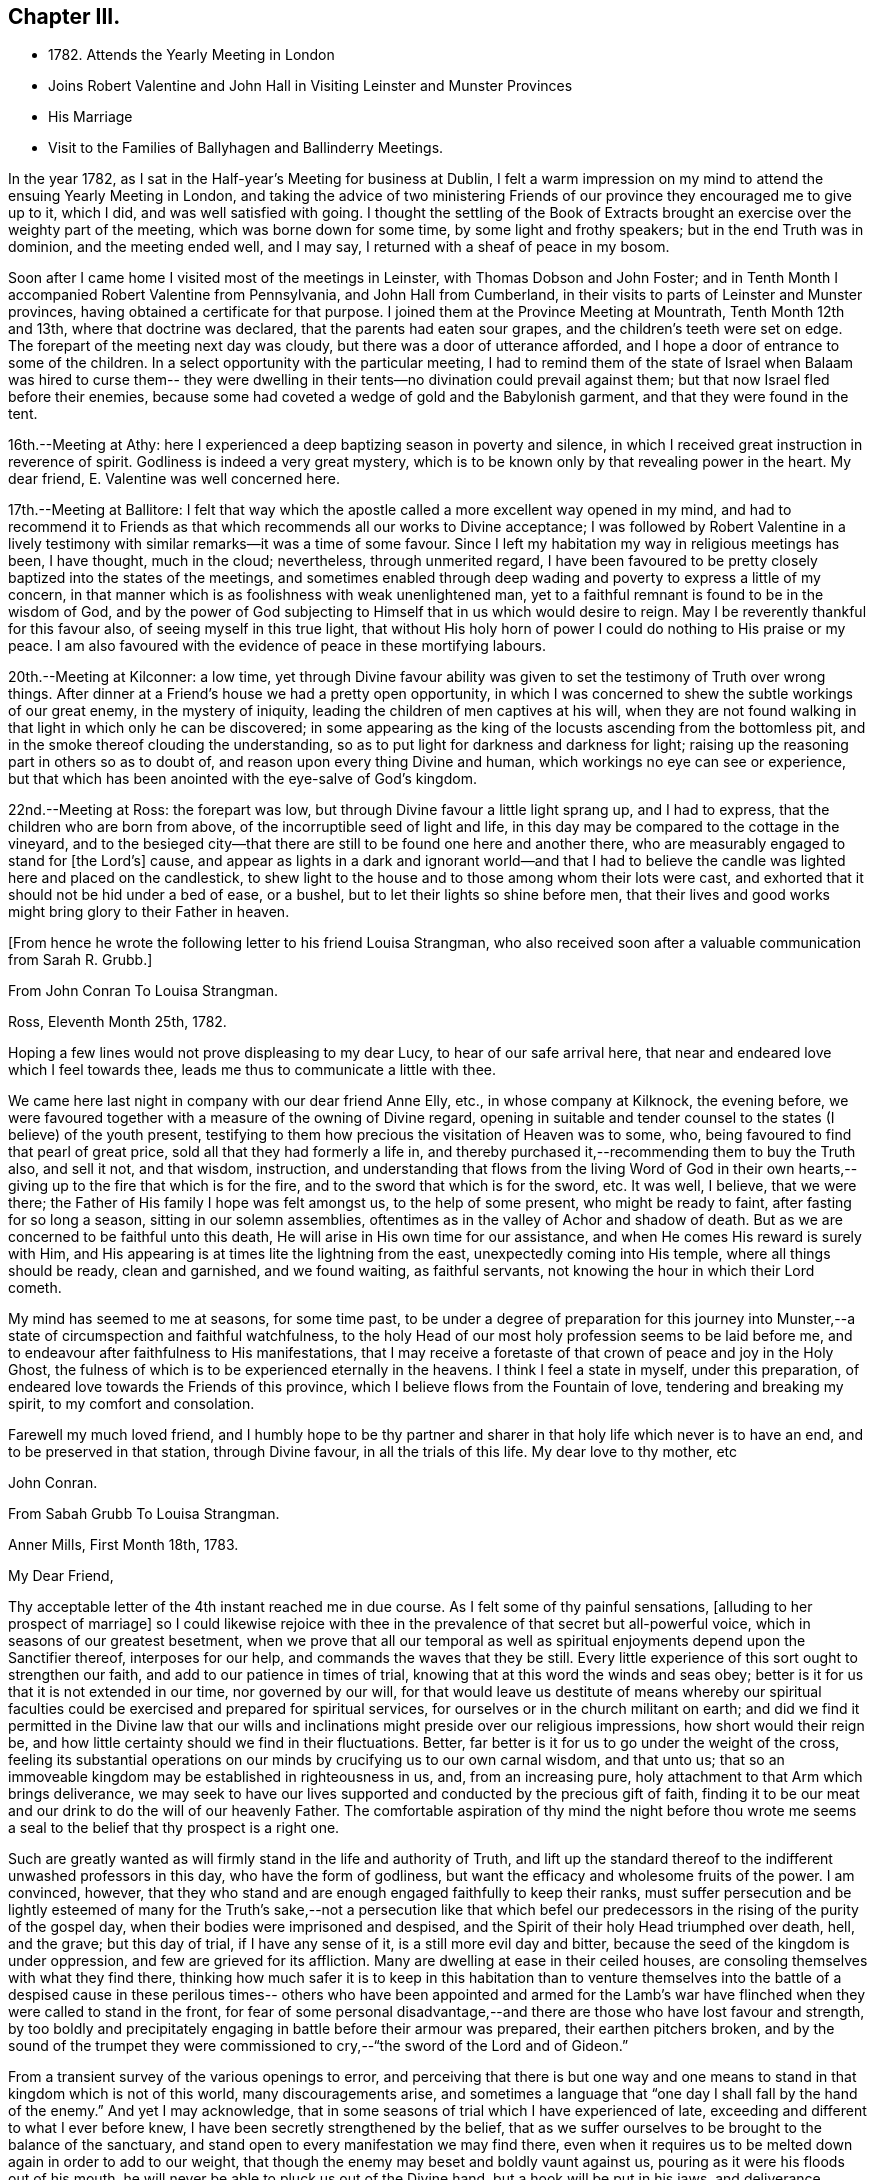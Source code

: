 == Chapter III.

[.chapter-synopsis]
* 1782+++.+++ Attends the Yearly Meeting in London
* Joins Robert Valentine and John Hall in Visiting Leinster and Munster Provinces
* His Marriage
* Visit to the Families of Ballyhagen and Ballinderry Meetings.

In the year 1782, as I sat in the Half-year`'s Meeting for business at Dublin,
I felt a warm impression on my mind to attend the ensuing Yearly Meeting in London,
and taking the advice of two ministering Friends of our
province they encouraged me to give up to it,
which I did, and was well satisfied with going.
I thought the settling of the Book of Extracts brought
an exercise over the weighty part of the meeting,
which was borne down for some time, by some light and frothy speakers;
but in the end Truth was in dominion, and the meeting ended well, and I may say,
I returned with a sheaf of peace in my bosom.

Soon after I came home I visited most of the meetings in Leinster,
with Thomas Dobson and John Foster;
and in Tenth Month I accompanied Robert Valentine from Pennsylvania,
and John Hall from Cumberland,
in their visits to parts of Leinster and Munster provinces,
having obtained a certificate for that purpose.
I joined them at the Province Meeting at Mountrath, Tenth Month 12th and 13th,
where that doctrine was declared, that the parents had eaten sour grapes,
and the children`'s teeth were set on edge.
The forepart of the meeting next day was cloudy,
but there was a door of utterance afforded,
and I hope a door of entrance to some of the children.
In a select opportunity with the particular meeting,
I had to remind them of the state of Israel when Balaam was hired to curse them--
they were dwelling in their tents--no divination could prevail against them;
but that now Israel fled before their enemies,
because some had coveted a wedge of gold and the Babylonish garment,
and that they were found in the tent.

16th.--Meeting at Athy:
here I experienced a deep baptizing season in poverty and silence,
in which I received great instruction in reverence of spirit.
Godliness is indeed a very great mystery,
which is to be known only by that revealing power in the heart.
My dear friend, E. Valentine was well concerned here.

17th.--Meeting at Ballitore:
I felt that way which the apostle called a more excellent way opened in my mind,
and had to recommend it to Friends as that which
recommends all our works to Divine acceptance;
I was followed by Robert Valentine in a lively testimony with
similar remarks--it was a time of some favour.
Since I left my habitation my way in religious meetings has been, I have thought,
much in the cloud; nevertheless, through unmerited regard,
I have been favoured to be pretty closely baptized into the states of the meetings,
and sometimes enabled through deep wading and poverty to express a little of my concern,
in that manner which is as foolishness with weak unenlightened man,
yet to a faithful remnant is found to be in the wisdom of God,
and by the power of God subjecting to Himself that in us which would desire to reign.
May I be reverently thankful for this favour also, of seeing myself in this true light,
that without His holy horn of power I could do nothing to His praise or my peace.
I am also favoured with the evidence of peace in these mortifying labours.

20th.--Meeting at Kilconner: a low time,
yet through Divine favour ability was given to
set the testimony of Truth over wrong things.
After dinner at a Friend`'s house we had a pretty open opportunity,
in which I was concerned to shew the subtle workings of our great enemy,
in the mystery of iniquity, leading the children of men captives at his will,
when they are not found walking in that light in which only he can be discovered;
in some appearing as the king of the locusts ascending from the bottomless pit,
and in the smoke thereof clouding the understanding,
so as to put light for darkness and darkness for light;
raising up the reasoning part in others so as to doubt of,
and reason upon every thing Divine and human,
which workings no eye can see or experience,
but that which has been anointed with the eye-salve of God`'s kingdom.

22nd.--Meeting at Ross: the forepart was low,
but through Divine favour a little light sprang up, and I had to express,
that the children who are born from above, of the incorruptible seed of light and life,
in this day may be compared to the cottage in the vineyard,
and to the besieged city--that there are still to be found one here and another there,
who are measurably engaged to stand for +++[+++the Lord`'s]
cause,
and appear as lights in a dark and ignorant world--and that I had to
believe the candle was lighted here and placed on the candlestick,
to shew light to the house and to those among whom their lots were cast,
and exhorted that it should not be hid under a bed of ease, or a bushel,
but to let their lights so shine before men,
that their lives and good works might bring glory to their Father in heaven.

[.offset]
+++[+++From hence he wrote the following letter to his friend Louisa Strangman,
who also received soon after a valuable communication from Sarah R. Grubb.]

[.embedded-content-document.letter]
--

[.letter-heading]
From John Conran To Louisa Strangman.

[.signed-section-context-open]
Ross, Eleventh Month 25th, 1782.

Hoping a few lines would not prove displeasing to my dear Lucy,
to hear of our safe arrival here, that near and endeared love which I feel towards thee,
leads me thus to communicate a little with thee.

We came here last night in company with our dear friend Anne Elly, etc.,
in whose company at Kilknock, the evening before,
we were favoured together with a measure of the owning of Divine regard,
opening in suitable and tender counsel to the states (I believe) of the youth present,
testifying to them how precious the visitation of Heaven was to some, who,
being favoured to find that pearl of great price,
sold all that they had formerly a life in,
and thereby purchased it,--recommending them to buy the Truth also, and sell it not,
and that wisdom, instruction,
and understanding that flows from the living Word of God in their own
hearts,--giving up to the fire that which is for the fire,
and to the sword that which is for the sword, etc.
It was well, I believe, that we were there;
the Father of His family I hope was felt amongst us, to the help of some present,
who might be ready to faint, after fasting for so long a season,
sitting in our solemn assemblies,
oftentimes as in the valley of Achor and shadow of death.
But as we are concerned to be faithful unto this death,
He will arise in His own time for our assistance,
and when He comes His reward is surely with Him,
and His appearing is at times lite the lightning from the east,
unexpectedly coming into His temple, where all things should be ready,
clean and garnished, and we found waiting, as faithful servants,
not knowing the hour in which their Lord cometh.

My mind has seemed to me at seasons, for some time past,
to be under a degree of preparation for this journey into
Munster,--a state of circumspection and faithful watchfulness,
to the holy Head of our most holy profession seems to be laid before me,
and to endeavour after faithfulness to His manifestations,
that I may receive a foretaste of that crown of peace and joy in the Holy Ghost,
the fulness of which is to be experienced eternally in the heavens.
I think I feel a state in myself, under this preparation,
of endeared love towards the Friends of this province,
which I believe flows from the Fountain of love, tendering and breaking my spirit,
to my comfort and consolation.

Farewell my much loved friend,
and I humbly hope to be thy partner and sharer
in that holy life which never is to have an end,
and to be preserved in that station, through Divine favour,
in all the trials of this life.
My dear love to thy mother, etc

[.signed-section-signature]
John Conran.

--

[.embedded-content-document.letter]
--

[.letter-heading]
From Sabah Grubb To Louisa Strangman.

[.signed-section-context-open]
Anner Mills, First Month 18th, 1783.

[.salutation]
My Dear Friend,

Thy acceptable letter of the 4th instant reached me in due course.
As I felt some of thy painful sensations, +++[+++alluding to her prospect of marriage]
so I could likewise rejoice with thee in the
prevalence of that secret but all-powerful voice,
which in seasons of our greatest besetment,
when we prove that all our temporal as well as spiritual
enjoyments depend upon the Sanctifier thereof,
interposes for our help, and commands the waves that they be still.
Every little experience of this sort ought to strengthen our faith,
and add to our patience in times of trial,
knowing that at this word the winds and seas obey;
better is it for us that it is not extended in our time, nor governed by our will,
for that would leave us destitute of means whereby our spiritual
faculties could be exercised and prepared for spiritual services,
for ourselves or in the church militant on earth;
and did we find it permitted in the Divine law that our wills
and inclinations might preside over our religious impressions,
how short would their reign be,
and how little certainty should we find in their fluctuations.
Better, far better is it for us to go under the weight of the cross,
feeling its substantial operations on our minds
by crucifying us to our own carnal wisdom,
and that unto us;
that so an immoveable kingdom may be established in righteousness in us, and,
from an increasing pure, holy attachment to that Arm which brings deliverance,
we may seek to have our lives supported and conducted by the precious gift of faith,
finding it to be our meat and our drink to do the will of our heavenly Father.
The comfortable aspiration of thy mind the night before thou wrote me
seems a seal to the belief that thy prospect is a right one.

Such are greatly wanted as will firmly stand in the life and authority of Truth,
and lift up the standard thereof to the indifferent unwashed professors in this day,
who have the form of godliness, but want the efficacy and wholesome fruits of the power.
I am convinced, however,
that they who stand and are enough engaged faithfully to keep their ranks,
must suffer persecution and be lightly esteemed of many for
the Truth`'s sake,--not a persecution like that which befel
our predecessors in the rising of the purity of the gospel day,
when their bodies were imprisoned and despised,
and the Spirit of their holy Head triumphed over death, hell, and the grave;
but this day of trial, if I have any sense of it, is a still more evil day and bitter,
because the seed of the kingdom is under oppression,
and few are grieved for its affliction.
Many are dwelling at ease in their ceiled houses,
are consoling themselves with what they find there,
thinking how much safer it is to keep in this habitation than to venture
themselves into the battle of a despised cause in these perilous times--
others who have been appointed and armed for the Lamb`'s war have flinched
when they were called to stand in the front,
for fear of some personal disadvantage,--and there are
those who have lost favour and strength,
by too boldly and precipitately engaging in battle before their armour was prepared,
their earthen pitchers broken,
and by the sound of the trumpet they were commissioned
to cry,--"`the sword of the Lord and of Gideon.`"

From a transient survey of the various openings to error,
and perceiving that there is but one way and one means
to stand in that kingdom which is not of this world,
many discouragements arise,
and sometimes a language that "`one day I shall fall by the hand of the enemy.`"
And yet I may acknowledge,
that in some seasons of trial which I have experienced of late,
exceeding and different to what I ever before knew,
I have been secretly strengthened by the belief,
that as we suffer ourselves to be brought to the balance of the sanctuary,
and stand open to every manifestation we may find there,
even when it requires us to be melted down again in order to add to our weight,
that though the enemy may beset and boldly vaunt against us,
pouring as it were his floods out of his mouth,
he will never be able to pluck us out of the Divine hand,
but a hook will be put in his jaws, and deliverance wrought for the pure seed.
As it is only by our being led down into the deeps, purified there, established there,
and there seeing the wonderful mystery of godliness,
that we shall be able to stand the fiery darts of the wicked,
and after having done all to stand with garments unpolluted, hands washed in innocency,
and hearts that have access to the altar of God,--let us not be afraid, beloved friend,
but trust and humbly confide in Him who can
teach our hands to war and our fingers to fight,
and will, as we are faithful to Him, shield us under every assault,
from within or from without.

It is very unexpected to me that I have written thus;
I had no view of it when I took up my pen,
nor has my mind been disposed of late to communicate, but I write what occurs,
without restraint, feeling that love in which there is freedom.
I feel nearly and dearly to love thee,
and remain therein with Robert Grubb`'s and sister Sally (John`'s) love,
thy poor but affectionate,

[.signed-section-signature]
Sarah Grubb.

--

In this visit to the county of Wexford, I believe I was, according to my small measure,
baptized into the states of the people, and made to sit where they sat;
from these feelings I may say, that the life of religion is low in this quarter,
many of the aged and middle-aged having buried their talents in the earth,
and the Divine Seed seems to be pressed as a cart is pressed under sheaves,
to their own great loss.
Yet I apprehended that there was a tender visitation of
Divine love towards the beloved youth,
some of whom were looking to the elders to ask bread, and found few, very few,
to break it unto them; the Great Shepherd of Israel will, I believe,
in His own time arise for the help of these,
and bring them forward into use and service if
they prove faithful in the day of small things.
Though my way herein was in much strippedness,
in which I had to go deeper than heretofore, yet my experience was increased,
and I was made willing to be where the seed was, in a state of suffering in many places.

29th.--At Ballicane we had a very heavy, dull meeting:
it felt to me that many were buried in the earth, they knew not how to dig,
and to beg they were ashamed; they bore the appearance of the Lord`'s people,
but their hearts seemed to be far from Him.
I had to minister here in great poverty and weakness, and was favoured with peace.

Eleventh Month 6th.--The National Meeting at Dublin concluded.
The several sittings of this meeting were much clouded,
too many not sufficiently concerned to wrestle for the blessing, waiting in a careless,
lukewarm and unconcerned situation,
like the multitude formerly for the loaves and fishes
to be handed to the servants and so to them,
instead of labouring for themselves to be fed immediately by the Heavenly Hand.
There were many servants present who appeared exercised
for restoring ancient beauty in the church;
in the meeting for business,
Robert Valentine was well and zealously engaged on that subject.
I thought the business was conducted in too formal a way,
barely reading and answering the queries,
with little observation on the represented state of the body.
I think I never saw into the state of the Society so clearly as of late,
and that unless our holy Head is pleased to arise and qualify
some suitable well-concerned members in the church,
the blessed cause of Truth will suffer amongst us;
so many are closely occupied in building up their own houses,
whilst the Lord`'s house is I fear in many places left desolate.

10th.--Very hard labour at Edenderry meeting,
a deep covering of the earth rendering the precious
seed too much unfruitful among many of the professors.
In an opportunity after dinner,
the state of the elders in the breaking forth of this Gospel day was set forth,
(some of whose descendants were present,) how they were
concerned above all things to do their heavenly Father`'s will,
and that they were made bright, and noble, and valiant for His cause on earth,
by keeping deep in their dwelling, and near the heavenly Spring;
they were men to be wondered at by the people amongst whom they dwelt,
and from the fulness of their experience had at times
to bless that great Name who liveth for ever,
and to cry Holy, holy, Lord God of Sabaoth,
the heaven and earth was full of His glory--that the same way was open to us, if we,
as they,
were concerned to have our dwellings where no divination nor enchantment can prevail.

12th.--The select Monthly Meeting was held this morning:
in this opportunity my exercise was so close and trying that I secretly cried, "`Lord,
remember David and all his troubles;`" my mind wandered up and down,
and could not find a resting place, which was a great grief to me.
Robert Valentine, after a considerable time in silence,
described the state of those who were so exercised in spirit
that they could not do any thing for their Master,
and so forsaken that they could not think one
good thought--that this was a profitable season,
purging and purifying the vessel in the laver of regeneration,
so as to fit and prepare it for the Master`'s use, shewing us to ourselves,
and what we are without Him.
The queries were answered,
and Robert Valentine was concerned that Friends should be upright in their answers,
and tell the state of things as they really are.
I felt a little matter on my mind,
what the prophet saw--the Lord standing upon a wall made by a plumb-line,
with a plumb-line in His hand--which opened before me
as the wall of discipline which surrounded us,
and would preserve us from the corruptions in the world and ourselves--that this
discipline was founded in the wisdom of Truth--that those who stood on the wall
should build with the plumb-line of truth and righteousness in their hands,
and that the order of Truth and the Gospel led us to
confess ourselves one to another honestly and uprightly,
which might open in concerned minds a word of
counsel and advice for our help and recovery.

13th.--Monthly Meeting at Edenderry,
a hard and laborious time--a dark and heavy cloud seemed to surround us;
Robert Valentine and John Hall appeared with difficulty, there seemed little entrance,
or life raised, in the meeting; I thought to carry away my burden,
but fearing to withhold, stood up in fear and great weakness,
with the remembrance of Israel formerly, when the Divine presence so filled the temple,
that there was scarce room for the priests to minister;
that under this present Gospel dispensation, a like state was experienced,
when the priests and people were so Divinely refreshed in their silent meetings for
worship that there was an unwillingness to enter in and minister,
but they sat each of them refreshed and satisfied, as under their own vine and fig-tree,
where none could make them afraid, +++[+++and I queried how Friends had]
felt that day?
+++[+++for that I could testify]
for myself that I had been baptized in the cloud, into death and darkness,
and that sin was the partition-wall which separated, etc.
The men`'s meeting was favoured:
Robert Valentine dropped several weighty suitable remarks;
he is a zealous Friend in discipline.
I have renewed cause for thankfulness,
that I feel the Lord to be my strength in weakness, riches in poverty,
and my all in every time of need.
I have had trying seasons to pass through +++[+++of late],
more so I think than I ever experienced since my mouth
was first opened in a public testimony for the Truth,
having often to go down into Jordan and to stand there
with somewhat of the weight of the Ark on my shoulder,
and wait for the passing over of the people.
It was a comfort and rejoicing to me,
to find myself dipped into the same states that my companions were,
and to have sometimes like expressions living in my heart; this helped,
through Divine favour,
to strengthen and confirm me in that which I hope and believe is the way of well-doing.

29th.--Week-day meeting at Waterford:
I have experienced a trying state of poverty mostly since I came here,
and in this meeting, which I believe I was the cause of bringing on,
by refusing to appear in a state of weakness the day before in a Friend`'s family;
yet gracious regard was extended to me this evening, in a little opening in this family,
after which I thought I had to see that "`there is that scattereth and yet increaseth,
and there is that withholdeth more than is meet but it tendeth to poverty.`"

Twelfth Month 8th.--Meetings at Limerick;
my companions were concerned in testimony in both meetings,
it was my lot to sit in poverty and silence, life did not feel to me to be in dominion.
I fear this world and its pursuits stand as a partition-
wall between many and their soul`'s happiness;
oh! the desolations it brings upon those who set out well, and run well for a season,
but Demas-like, forsake the God that made them,
for the glory and vanity of this present world!
Yet there are some here I trust,
who have in this the day of their youth chosen the Lord for their portion,
and I believe He is at work by His power in their hearts, to draw them near to Himself,
that they may become a people to His praise and glory.
With these my spirit was nearly united,
and in the fresh feelings of that love which flowed in my heart towards them,
I was renewedly engaged to supplicate the Father of mercies secretly on their account,
that He would in His tender mercy and gracious
regard preserve them in His holy life and fear,
that through Him they might bring forth fruits to His praise and glory.

15th.--+++[+++After speaking of several meetings, and opportunities at Cork, he says]
In all of these my covering was poverty, strippedness, and silence;
under this dispensation I grew uneasy and restless, which I believe increased it,
till Gracious Condescension was pleased to shew me that
a quiet habitation was the safest and best dwelling,
and here I was enabled at this time to seek for and find rest to my wearied spirit.

17th.--As we passed along in this city,
I have felt my mind drawn in dear love to Friends here,
and have been enabled in some families, through Divine favour and ability,
to express some things to my own peace,
and I trust and hope to the edification one of another;
this is renewed cause of thankfulness, when I remember what I had been,
and my present state of weakness, how unworthy I am to be made of any, or the least,
use in my Lord`'s family.
Let His own works praise Him, but unto me belongs shame and confusion of face,
and His mercies, they endure to His unworthy creature to this day.
Amen--so be it!

24th.--Cork week-day meeting.
My stay here was about twelve days, in much weakness and in much fear;
a crumb from the heavenly table was at times mercifully afforded,
which helped to sustain me when I appeared ready to perish.
I think they proved profitable seasons, teaching me to suffer hunger and thirst,
and therewith to be content, and bringing me to know in my own experience, nakedness,
and who it was that should clothe me;
so that I then could render praises and thanksgivings to Him to whom they are due.

We left our dear friend Robert Valentine here,
to recruit under the hospitable roof of our kind friends Samuel Neale and wife,
and set out for Youghal, Clonmel, Mountmellick,
and the Province Meeting at Castle Dermot on the 4th of First Month, 1783.
In the meeting on First-day we sat near two hours in a painful silence,
when I was favoured with a little strength to express my sense of the meeting,
which I compared to a spring shut up,
a fountain sealed--that there seemed to be little of
the flowing of that river to be felt amongst us,
the streams whereof make glad the whole heritage
of God--that the light of the body is the eye,
if it be single the whole body is full of light; but if it be evil,
the whole body is full of darkness--that it is
for want of our eye being single enough unto Him,
who is the Light and Life of men,
that we are thus allowed to sit as in the region and shadow of death,
having our eye like the eye of the fool, out after the perishing things of this world,
and wandering in the darkness of it:
and therefore we come to our religious meetings in this dark state, sit in it,
and bring it over our assemblies, and go away, like the door upon its hinges,
moving backwards and forwards, and never coming nearer.
Afterwards dear Mary Ridgway stood up, and expressed a like sense of the meeting:
it was a time of brokenness and contrition to my spirit.
This meeting I thought, was a time of instruction even to the unlearned,
who might see and feel that the ministers of themselves could do nothing; nevertheless,
through Divine regard being extended, we were latterly favoured together,
to the comfort and refreshment I hope of many truly baptized ones present.

7th.--Week-day meeting in Dublin.--I have now concluded this visit,
and though my way has been much in the deeps, often baptized for the dead, dry,
and formal professors amongst us, the lukewarm and indifferent, the earthly-minded,
who bring death and darkness to our assemblies,--and have had to sit as the people sit,
and to go down and visit the precious seed of the kingdom,
which is in bondage in the hearts of the people--though these were very trying,
proving seasons, yet they were made profitable, purifying times, having, I believe,
to wade and go deeper than heretofore to reach
to that life which is hid with Christ in God.
My painful travail in spirit was not in vain,
for the wrestling seed was at times made to prevail, and the living spring to arise,
to the comfort and refreshment of the truly hungry and baptized spirits;
this is an encouragement to persevere and wrestle till
the day dawns and the shadows flee away.

There seems to be too general a declension among those
who should be of the fore-rank of the people,
who, with the riches of this world and the anxious love of it,
have let in a spirit of ease and indifferency as
to those things which alone make for true peace.
Yet I believe there are up and down a few substantial living members who love the Truth,
are concerned for the promotion of it in the earth,
and I hope are under a godly concern on their
own accounts to keep their habitations in it,
and their garments unspotted from the world.
May these be increased, and experience a growth from one degree of strength unto another,
that Zion may once more put on her beautiful garments, become as the garden enclosed,
and the desire and beauty of all nations.
There are many beautiful and blooming youth of both sexes in many parts that
seem to be under the lively impressions of the heavenly visitation;
my spirit was at times nearly united to some of these,
and warm desires were begotten in my heart for their preservation.
May these remember their Creator in the days of their youth,
when their offering will be truly of a sweet savour,
and as sweet smelling incense to their God;
for this end has He in His gracious condescension visited them,
that they should be redeemed from the pollutions that are in the world,
and that by giving up faithfully in this the day of their early visitation,
and dwelling under the turnings of His holy hand, they may be fitted, qualified,
and so become vessels of honour in His house, to His praise,
and their own peace and consolation.
But I was jealous over some of them, with a godly jealousy,
lest they were not sufficiently sensible of the blessings bestowed upon them;
they felt the warmth of the Sun of Righteousness shining upon them,
and the precious unity of their living brethren and sisters--
they were enjoying the comforts of this summer season,
but not enough attending on the work in themselves to which
they were called--were loitering in the market-place,
and permitting the blessed day of God`'s visitation to be passing by +++[+++unimproved],
and the night stealing upon them in which the work cannot be done.
To such this language is truly applicable,--"`Work while it is called to-day,
lest darkness come upon you.`"
When the springs of love and dedication to God are dried up,
and the tenderness of spirit lost in the cares of the world,
they lose that dignity and true nobility which this
precious visitation would have crowned them with;
instead of being covered with living zeal as with a cloak,
and being made men and women for God, and testimony-bearers for his Truth,
they become dry and formal professors,
and not receiving their daily food from heaven
which only can keep the soul alive unto God,
they live upon their former experiences when the Lord`'s candle shone upon them,
are little better than burdens to the living, and their lives are without +++[+++the true]
honour, their hearts not being right in the sight of God.
May such as these dear visited ones prize their calling,
and be willing to open to Him who has mercifully knocked at their door,
seeking for entrance,
that He may sup with them and they with Him--then indeed may it be said,
"`Salvation is come to that house.`"

My beloved friend, Louisa Strangman,
and I took each other in marriage on the 9th of Fourth Month, 1783,
in a meeting for worship in Mountmellick,
after an engagement on my mind for her of about eight years`' continuance,
which time had many deep and trying exercises in it,
the prospect at times opening with clearness,
and afterwards closing and shutting the door of hope.
I was favoured with her company nearly twenty-three years,
much to my comfort and consolation.
When, under the counsels of Heavenly wisdom, and in the Divine fear,
man and woman are united together and become one in the Lord, baptized together,
and drinking of the same cup that their Lord and Master drank of,
being of one heart and one mind, dedicated to the Lord`'s service,
helping one another to obey His holy requirings without
grudging--these when they are brought together,
it is by a way they know not of,
(neither the outward eye nor judgment of man can comprehend it),
and walking by that faith which is the evidence of what they do not see outwardly,
the end thereof is peace.

[.offset]
+++[+++Previous to his marriage he received the following letter from Thomas Greer]

[.embedded-content-document.letter]
--

[.letter-heading]
From Thomas Greer To John Conran.

[.signed-section-context-open]
Dungannon, Third Month 30th, 1783.

[.salutation]
Dear Friend,

I have repeatedly turned over thy request to be at Mountmellick next Fourth-day week,
but do not find that I can make it convenient with regard to matters of duty,
which I see no way of putting by.
Do not, however,
thence conclude it is for want of affectionate regard either to thee or Louisa.
I have long loved her with that love which is pure and unmixed,
and it would I think be a pleasing matter to be
present at the solemnization of your marriage;
I trust you will be favoured with the company of the Master,
and then it matters not how few disciples attend,
as the wine will doubtless be good and accompanied with a blessing,
although it may be pronounced in silence.

This roll, which I have at times been eating of for some considerable time past,
begins to grow bitter in the inner parts;
I have pleaded and pleaded again mine unfitness,
and have turned the fleece upon it more frequently than
we are informed Gideon did upon his commission,
yet find no release therefrom; I have therefore in my own mind given up thereunto,
and at times feel a wish to be gone.
I have looked as closely as I am capable of, as to the time and place of taking shipping,
and seem easiest at the thoughts of stealing away through Scotland,
without previous sound of trumpet or other signal of important embassy;
and it looks as if I must turn out all alone, like another scape-goat,
bearing my own burden of infirmities,
as well as those of the people where my lot may be cast: but this I through mercy know,
that He who sends forth into the harvest is faithful,
and will neither beget nor bring to the birth without giving power to bring forth;
and upon this arm of Almighty power I desire that my trust may
for ever be for fresh supplies of strength and wisdom.

The dispensation we are under is a glorious one,
but the time and season appears to be very perilous--
this last arises from the present state of the churches;
the greater part of the people are children of tradition,
and many of the few that appear to be somewhat,
have either clothed themselves with an outside appearance, or are led away thereby,
insomuch that Rachel`'s voice may everywhere be heard,
by those who have ears to hear and hearts to feel for her.
But what will unprofitable bemoaning avail?
I believe it to be the mind of the great and good Master that
the camp should be searched as with fresh-lighted candles,
that every false covering may be seen,
and every covering short of His Spirit be brought to judgment;
may He in mercy to His church and people yet fit and qualify for this service,
and send forth fishers to fish,
and hunters to hunt the people home in their
minds to that Divine principle of saving grace,
which alone can bring salvation to their houses,
and give them to see in the unerring glass of Truth the
deformity of profession without possession,
and of form without power.
Then would the language of lamentation cease,
and the poor baptized messengers`' sorrows would be turned into gladness of heart.

My pen has run on in some sort unwittingly into some
strokes which I had no view of when I sat down,
but I seem free in thus communing a little with thee,
and I may add that of late it is rather rare
that I feel an openness to commune so with any;
notwithstanding my thoughts have been as much (if not more)
engaged about these things as in any part of my life;
but it has been my lot to feel and suffer very much in private,
having been almost cut off (in my own apprehension) from the sympathy of others,
and this I conceive to be for some good purpose, which in the end will be manifested,
and we must learn to wait in patience for the fulness of time in all things.

Our men`'s meeting is to be held next Fourth-day;
if my feelings of duty continue I propose then laying my concern before that meeting,
in order to my obtaining a certificate to be addressed to
friends of such counties in Britain as it may concern.
Although I think I feel heavier than I did any of the former four
times I have been engaged in visiting meetings in that land,
I do not see the extent of my intended visit; but see enough, and clear enough,
to draw me from home,
and feel a wish to take a range of meetings in the
northern counties before the Yearly Meeting comes on,
and then feel my way and follow the pointings of that Wisdom which is
profitable and best able to direct from step to step therein.
At the same time I fully expect my faith will be proved from day to day,
as I pass along in the arduous warfare;
and what but conflicts can the poor messengers expect whilst in this militant state?
I am certain if we are upon the right foundation it must be the case.
I therefore look for my share of them;
nor should we grow weary of suffering with the Seed,
but with cheerful resignation bear our respective parts of what may remain
for us to fill up of the sufferings of our holy and blessed Helper,
who rejoices in beholding the patient resignation of His tribulated followers,
and whose holy Arm is underneath to support and preserve above the waters.

Farewell: I feel a wish for thine and Louisa`'s present comfort and everlasting welfare,
and that you may be enabled, like Zacharias and Elizabeth,
to walk in all the commandments of the Lord blameless.

[.signed-section-closing]
My dear love to her, and accept the same thyself from thy sincere friend,

[.signed-section-signature]
Thomas Greer.

--

After we were married we attended the Half-year`'s Meeting in Dublin;
and in the Seventh Month I engaged in a family visit in Ballyhagen,
and had the company of two valuable elders.
The meeting at Ballyhagen I thought a very low time,
and once or twice I felt as if I should be altogether a
castaway from that Divine grace which had visited me:
yet, through the arising of Divine Life in my heart,
I was mercifully enabled to go forth in a testimony to God`'s goodness,
acquainting them how discouraging the prospect was to me at first,
to visit a people that was peeled and scattered amongst the people
with whom they dwelt--that I remembered the vision which the holy
apostle formerlyhad of the sheet which was let down from heaven,
knit at the four corners,
which I compared to their meeting which had been gathered by the wisdom and power of God,
and knit and enclosed by the hedge of His holy discipline;
but that I saw it was filled with unclean beasts and the creeping
things of the earth--that I was very unwilling to proceed,
and refused to go as long as I dare;
still the marvellous loving-kindness of Divine mercy continued to call, saying, "`Arise,
Peter, slay and eat`"--slay those things with the sword of my Spirit,
or there is no eating for those servants who do not obey the command of their Lord!
We had three sittings with near a hundred who were not in unity,
wherein my service opened beyond my expectation,
having to feel great poverty and weakness,
yet experienced Divine mercy extended to be unto me mouth and wisdom,
tongue and utterance,
to show this class the great loss they have
sustained by going out of the garden enclosed,
and thereby losing the heavenly fellowship of Christ`'s
blessed Spirit who called those (by His Spirit),
that had their spiritual dwellings in this enclosure, His sister and spouse, etc.
In our proceeding through the families,
the first five of the Quarterly Meeting queries were generally read and answered,
which brought forth some suitable and close remarks,
and I thought was of considerable service.

There appears to be a great deficiency in the attendance of meetings,
and ignorance among too many of the principles they profess,
as well as very great rawness in religion.
They seemed to receive the word of exhortation affectionately and patiently,
and I thought there was a degree of fresh visitation afforded to some,
if they will on their parts abide under it.
As I passed on in this service,
I thought it one of the most useful parts of our religious discipline,
when suitably performed,
waiting in the families upon the opening of that Divine
counsel which is profitable for all things,
and shews to them as it were their natural face in a glass; which,
after they have been favoured to see,
too many go away and straightway forget what manner of men they are.
It seemed as if darkness had covered the earth,
and gross darkness the hearts of this high professing people.
I was more enlarged in this visit than I had been before,
and often admired how I was sometimes led to speak,
having close doctrine to drop to the lukewarm, the indifferent, the outside professor,
the negligent, and those who forget that Hand which made them, as it were,
days without number;
and had in gospel love to call to such as were resting in a name to live,
yet were dead as to the life and substance of true religion,
to come home to that true rest which is prepared for the righteous, and them only.

Upon the whole,
I believe the service was owned at times by the Great Master of our assemblies,
who was pleased to help us with a little help under trying painful baptisms,
in which we had to visit the precious holy seed of life,
which was oftentimes to be found in a state of bondage and oppression.
Yet we were favoured to feel the Son of peace to be in some of these poor dwellings,
and then we had to salute that house in peace.
I was glad I was there, though I went forth very much in the cross, and in poverty,
having very seldom for three months before opened my mouth in public testimony.
But it is well for that servant whom his Master finds watching when He cometh,
He will make him ruler over His household;
and it must be in His authority we rule if we ever are of any real service in His family.
I was favoured to return with a sheaf,
and had to look back and believe that I had left
nothing undone which I apprehended I should do:
the praise is to that holy and great Being to whom the work belongs,
and it is His works only which can praise Him!
Amen!

Having felt a concern for some months to pay a religious visit
to Friends`' families in Ballinderry meeting,
and obtaining the approbation of our meeting, and my dear friend, James Christy,
the elder, joining me in it, we set out on the 8th of the Tenth Month, 1783,
and in the course of our visit had two meetings with
between forty and fifty persons not in membership.
"`We had some very painful baptisms,
some of the most stripping times I had met with of late, among dry formalists;
but we were favoured to get through the service in peace.

In this year of my marriage I had thought to get leave to stay
at home and attend all the meetings as they fell in course,
which I think we always did when health permitted,
for my dear wife was as zealously concerned, if not more so than I was; +++[+++but]
I felt an engagement on my mind to visit the families
of Friends in Lurgan and Moyallen meetings,
and afterwards those of Coothill and Oldcastle meetings, which I proceeded in,
accompanied by my friend, James Christy.
I thought this visit was favoured with a degree of openness towards some young people,
but it appeared there was not much help to be expected from their elders,
who were too much engaged in their worldly concerns.
At Oldcastle there was more order and regularity preserved; meetings are kept up,
and the testimonies supported; nevertheless,
there appears to be too much of sitting down at ease,
and not enough of making use of the time and talent to the praise of Him who gave it.
I was mercifully favoured to reach my own habitation
with the evidence of peace in my bosom,
and found my dear wife well, who soon after gave birth to a son.

I had no more engagements from home during the remainder of this year,
but attended on my outward concerns,
(with meetings as they came in course,) for as Solomon said,
"`there is a time for every purpose under heaven;`" our great
and good Master knows what things we stand in need of,
and leaves us at liberty at times, with His blessing, to procure them;
as the apostle declared his own hands had ministered to his necessities.

In looking over some memorandums of my labours in the ministry,
I must acknowledge I have been only an unprofitable servant,
and have nothing to trust to for the hope of a blessed
immortality but the mercies of God in Christ Jesus,
who was the Author, and I humbly trust and hope will be the Finisher of my faith.

[.embedded-content-document.letter]
--

[.letter-heading]
From Christiana Hustler To John Conran.

[.signed-section-context-open]
Ayton, Ninth Month 18th, 1784.

[.salutation]
Dear Friend,

I have often wished to salute thee and thy dear Louisa by a few hues,
since you have been united by those outward ties which, I think you both know,
I had beheld in prospect,
as believing them to be in the pointing of Best Wisdom for you both,
and therefore felt myself nearly interested in the completion of.
I have felt thus drawn not only as bound in gratitude
to acknowledge the many evidences received,
both when present with thee and since my return from your land,
of thy kind attention and remembrance,
but also as expressive of my continued sisterly regard and affection,
which I feel to remain a debt due to you.
I have often with great nearness beheld you comfortably settled,
and I believe in your right allotment,
and where I have no doubt of your mutually strengthening each other`'s hands,
as you stand in that allotment Divine Wisdom has placed you in,
and under the sense of that unmerited mercy and parental care so graciously continued,
still adopting with feeling energy, that becoming and needful language,
"`What shall I render to thee for all thy mercies, Oh! thou Preserver of men?`"

Well, my dear friends,
may you and I ever be enabled to press forward (leaving
the things that are behind) toward the mark,
for the prize set before us, however arduous and tribulated the path;
that neither heights, nor depths, principalities nor powers, things present,
nor yet to come,
may ever be able to separate us from that love which we have been
mercifully enabled in days past to prefer to all things visible;
and may we be enough engaged so to run as that we may obtain,
is the principal desire of my mind, I think I may truly say, at this time.

I have often, dear friend, been afraid thou shouldst construe my silence,
so long continued, into an unkind return for thy part of a correspondence which,
however undeserving I may appear to be of, has been greatly valued by me,
and which nothing but the deep poverty that has
been the almost unvaried clothing of my spirit,
and has hitherto discouraged from prosecuting many attempts already made,
would have hindered thy receiving ample testimonials of long ere this.
And though at present I can by no means boast of better things,
yet as I am often afresh convinced of the loss I sustain by giving way to these feelings,
I wish to break through by telling thee how acceptable a letter from thee would be,
to tell me how you are, and how your dear child comes on;
I think if I could convey myself for one hour to thy house, to thy little room,
to see you together, and to converse and have sweet fellowship, as in days past,
it would feel comfortable.

As to myself, and my own movements, I have little to say,
having seldom to my own feelings been able to keep my head above water:
I am at present with our valuable friend, Rebecca Jones,
who came over with Thomas Ross and Mehetabel Jenkins (now in
your land,) and divers other Friends,
a little before the last Yearly Meeting, where believing it right for myself to be,
and she willing to accept of my company down into the north,
we came to the Quarterly (or what are called the Yearly) Meetings at Colchester,
Woodbridge, and Norwich, taking the meetings in the way,
and after them most of those in Norfolk, Lincolnshire, and Yorkshire.
And now, with an earnest request that thou wilt again let me hear from thee,
I must for the present bid thee dearly farewell,
and with the affectionate salutation of my best love to thy whole self,
remain your assured, though poor friend,

[.signed-section-signature]
Christiana Hustler.

P+++.+++ S. My late companion Phebe Marshall, is married to a Friend of Leeds meeting,
whose name is James Blakes, I hope suitably.

Twelfth Month 6th.--Since writing the above, we attended our autumn Quarterly Meeting,
proceeding pretty directly from thence into the counties of Durham, Northumberland,
and through Scotland as far as Old Meldrum,
returning last Seventh-day to this place (Whitehaven,) and hope to
reach our Quarterly Meeting at Leeds the latter end of this month.
Our friend John Hall, at whose house we lodged two nights,
desired to be affectionately remembered to thee,
and that I will inform thee he received an acceptable letter from thee at Birmingham,
which he intends to answer shortly.
He with my companion are both bravely, as was Rebecca Wright,
whom we passed on her way to Scotland, accompanied by Martha Routh.
Patience Brayton is I expect now in or near Cornwall,
Samuel Emlen and George Dillwyn and his wife in London, and by letters received,
our worthy friend Robert Valentine is safely arrived in his own land
before their Yearly Meeting in the Ninth Month which will be,
and has been cause of joy, no doubt to his friends as well as himself.

[.signed-section-closing]
Once more farewell,

[.signed-section-signature]
Christiana Hustler.

--

[.offset]
+++[+++It appears that Rebecca Jones visited Ireland in the ensuing year,
no mention is made of her services in that nation by John Conran,
but among his memoranda a remarkable farewell testimony
is noted which she bore in a meeting at Dublin,
in these words, viz: "`The Master said to me,
'`Thou came poor among this people--thou hast sat amongst them in much
poverty--be content to leave them in much poverty--I have taken the crown
from off their heads--let them wear dust and ashes my appointed time,
then shall my light break forth as brightness,
and I will be to them a crown of glory and a diadem of beauty.`'`" It is
believed the following is the letter referred to by Christiana Hustler.]

[.embedded-content-document.letter]
--

[.letter-heading]
John Hall To John Conran.

[.salutation]
Dear Friend,

Thou hast often been brought near to my mind,
in that love which distance does not wear out,
and I have often felt desires for thy preservation, for we serve a good Master,
and I can in humble thankfulness say,
"`that His mercies to us have been more than the hairs of our heads.`"
I have tasted many bitter cups since I saw thee,
but have often had to rejoice in humble thankfulness,
that I have been brought to that state of resignation,
wherein I could adopt the language, "`I thank thee, oh!
Father! may this cup pass from me, yet nevertheless not my will but thine be done, oh!
God!`"
I believe it is good and also profitable for us experimentally
to know and feel His will to be our sanctification;
for we poor creatures have a deal of dross in us,
and it is only by feeling +++[+++and submitting to]
the furnace, made hotter and hotter, that the dross is separated from the pure gold,
which loses nothing of its weight and value by being thus refined,
but has this excellency in it,
that it is more fit to receive the Heavenly image or inscription,
that of "`Holiness unto the Lord.`"
I desire, while I am writing, that I may never forget the wormwood and the gall.

[.signed-section-closing]
In much affection and regard, I am thy loving friend,

[.signed-section-signature]
John Hall

--
